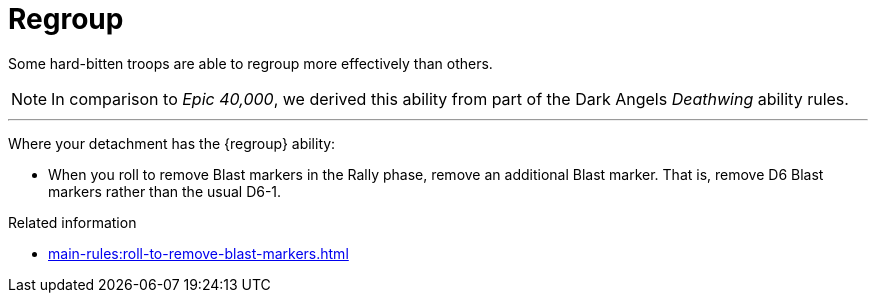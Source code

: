 = Regroup

Some hard-bitten troops are able to regroup more effectively than others.

[NOTE.e40k]
====
In comparison to _Epic 40,000_, we derived this ability from part of the Dark Angels _Deathwing_ ability rules.
====

---

Where your detachment has the {regroup} ability:

* When you roll to remove Blast markers in the Rally phase, remove an additional Blast marker.
That is, remove D6 Blast markers rather than the usual D6-1.

.Related information
* xref:main-rules:roll-to-remove-blast-markers.adoc[]